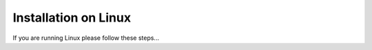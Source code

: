 Installation on Linux
============================
If you are running Linux please follow these steps...